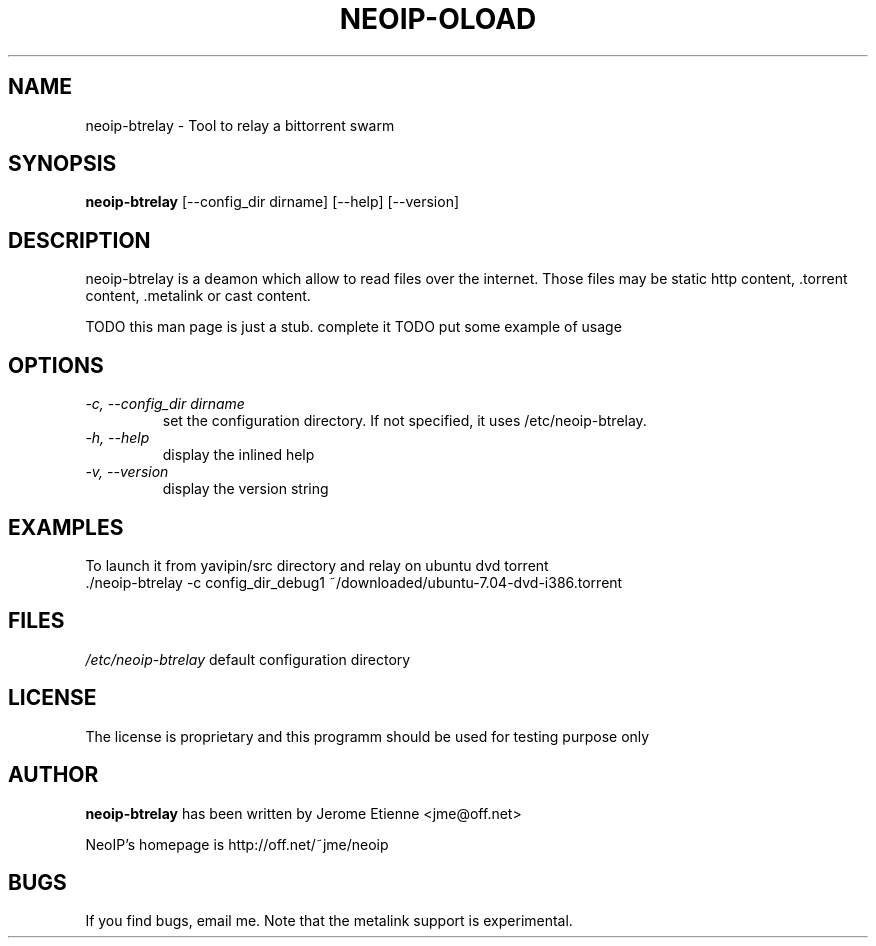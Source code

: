 .\" -*- nroff -*-
.TH NEOIP-OLOAD 1 "Dec 2006" "neoip-btrelay(1)" "neoip-btrelay's Manual"
.SH NAME
neoip-btrelay - Tool to relay a bittorrent swarm
.SH SYNOPSIS
.B neoip-btrelay
[--config_dir dirname] [--help] [--version]
.SH DESCRIPTION
neoip-btrelay is a deamon which allow to read files over the internet.
Those files may be static http content, .torrent content, .metalink or cast content.

TODO this man page is just a stub. complete it
TODO put some example of usage

.SH OPTIONS
.TP
.I "-c, --config_dir dirname"
set the configuration directory.
If not specified, it uses /etc/neoip-btrelay.
.TP
.I "-h, --help"
display the inlined help
.TP
.I "-v, --version"
display the version string

.SH EXAMPLES
To launch it from yavipin/src directory and relay on ubuntu dvd torrent
  ./neoip-btrelay -c config_dir_debug1 ~/downloaded/ubuntu-7.04-dvd-i386.torrent

.SH FILES
\fI/etc/neoip-btrelay\fR
default configuration directory

.SH LICENSE
The license is proprietary and this programm should be used for testing purpose only

.SH AUTHOR
.B neoip-btrelay
has been written by Jerome Etienne <jme@off.net>

NeoIP's homepage is http://off.net/~jme/neoip

.SH BUGS
If you find bugs, email me.
Note that the metalink support is experimental.
